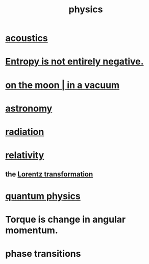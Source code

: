 :PROPERTIES:
:ID:       63f9d861-b563-426f-826a-ba2153429314
:END:
#+title: physics
* [[https://github.com/JeffreyBenjaminBrown/public_notes_with_github-navigable_links/blob/master/acoustics.org][acoustics]]
* [[https://github.com/JeffreyBenjaminBrown/public_notes_with_github-navigable_links/blob/master/entropy_is_not_entirely_negative.org][Entropy is not entirely negative.]]
* [[https://github.com/JeffreyBenjaminBrown/public_notes_with_github-navigable_links/blob/master/physics_in_vacuum.org][on the moon | in a vacuum]]
* [[https://github.com/JeffreyBenjaminBrown/public_notes_with_github-navigable_links/blob/master/astronomy.org][astronomy]]
* [[https://github.com/JeffreyBenjaminBrown/public_notes_with_github-navigable_links/blob/master/radiation.org][radiation]]
* [[https://github.com/JeffreyBenjaminBrown/public_notes_with_github-navigable_links/blob/master/relativity.org][relativity]]
** the [[https://github.com/JeffreyBenjaminBrown/public_notes_with_github-navigable_links/blob/master/lorentz_transformation.org][Lorentz transformation]]
* [[https://github.com/JeffreyBenjaminBrown/public_notes_with_github-navigable_links/blob/master/quantum_physics.org][quantum physics]]
* Torque is change in angular momentum.
* phase transitions
:PROPERTIES:
:ID:       e9a3af7d-4bcb-46f8-b2a3-690d408dcdcf
:END:
